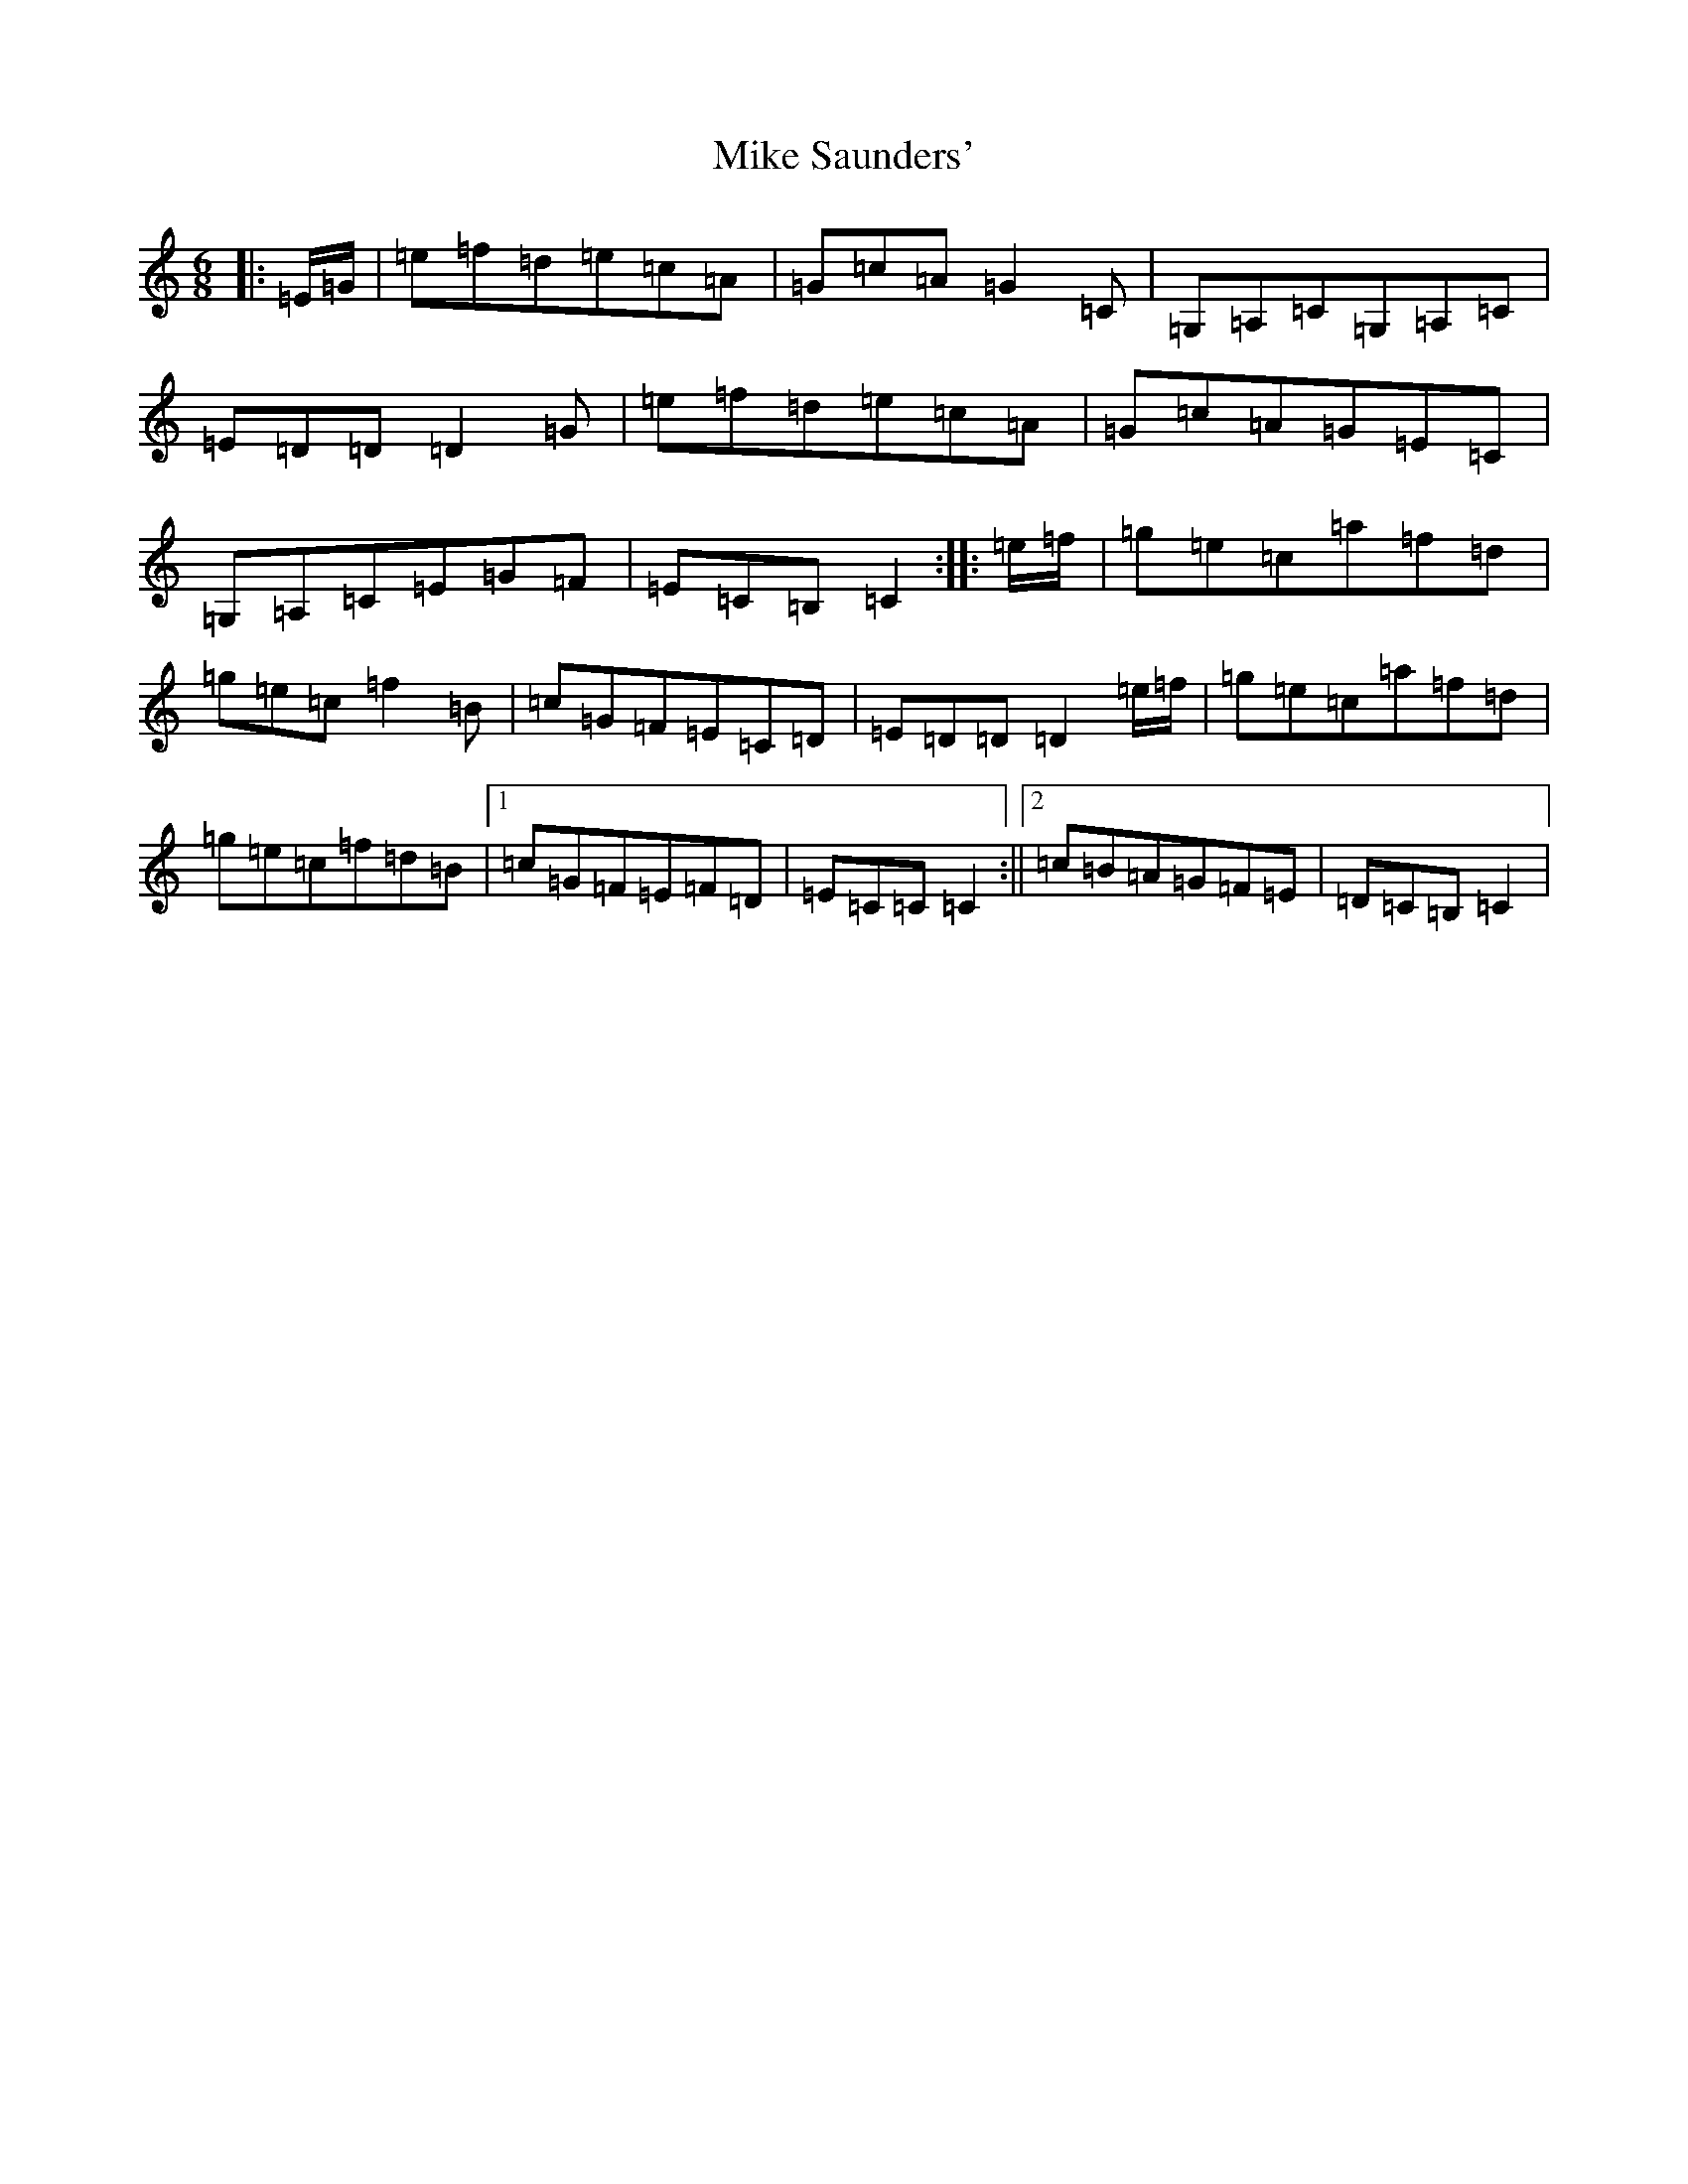 X: 14153
T: Mike Saunders'
S: https://thesession.org/tunes/12074#setting21797
R: jig
M:6/8
L:1/8
K: C Major
|:=E/2=G/2|=e=f=d=e=c=A|=G=c=A=G2=C|=G,=A,=C=G,=A,=C|=E=D=D=D2=G|=e=f=d=e=c=A|=G=c=A=G=E=C|=G,=A,=C=E=G=F|=E=C=B,=C2:||:=e/2=f/2|=g=e=c=a=f=d|=g=e=c=f2=B|=c=G=F=E=C=D|=E=D=D=D2=e/2=f/2|=g=e=c=a=f=d|=g=e=c=f=d=B|1=c=G=F=E=F=D|=E=C=C=C2:||2=c=B=A=G=F=E|=D=C=B,=C2|